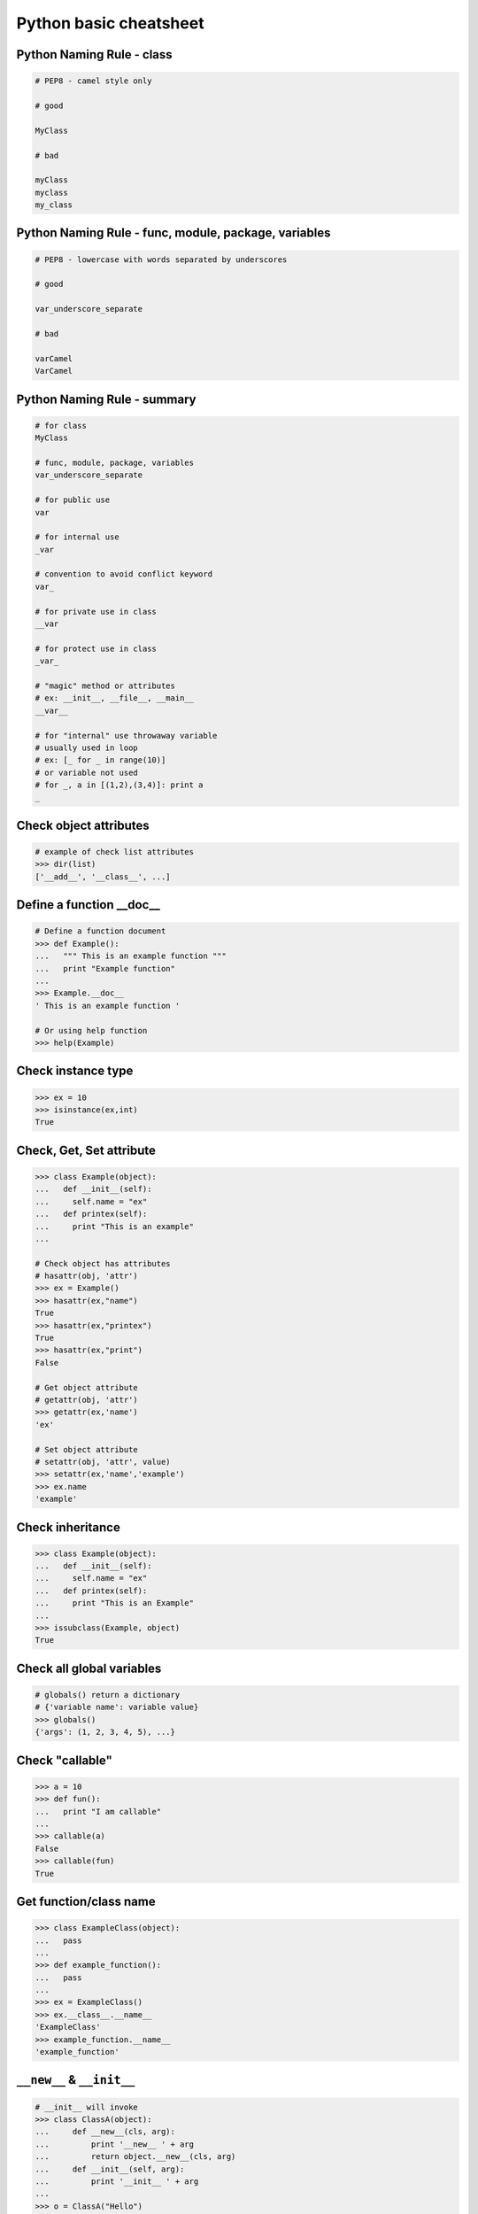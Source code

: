 =======================
Python basic cheatsheet
=======================

Python Naming Rule - class
----------------------------

.. code-block:: python

    # PEP8 - camel style only

    # good

    MyClass

    # bad

    myClass
    myclass
    my_class

Python Naming Rule - func, module, package, variables
------------------------------------------------------

.. code-block:: python

    # PEP8 - lowercase with words separated by underscores

    # good

    var_underscore_separate

    # bad

    varCamel
    VarCamel

Python Naming Rule - summary
-----------------------------

.. code-block:: python

    # for class
    MyClass

    # func, module, package, variables
    var_underscore_separate

    # for public use
    var

    # for internal use
    _var

    # convention to avoid conflict keyword
    var_

    # for private use in class
    __var

    # for protect use in class
    _var_

    # "magic" method or attributes
    # ex: __init__, __file__, __main__
    __var__

    # for "internal" use throwaway variable
    # usually used in loop
    # ex: [_ for _ in range(10)]
    # or variable not used
    # for _, a in [(1,2),(3,4)]: print a
    _

Check object attributes
-----------------------

.. code-block:: python

    # example of check list attributes
    >>> dir(list)
    ['__add__', '__class__', ...]

Define a function __doc__
-------------------------

.. code-block:: python

    # Define a function document
    >>> def Example():
    ...   """ This is an example function """
    ...   print "Example function"
    ...
    >>> Example.__doc__
    ' This is an example function '

    # Or using help function
    >>> help(Example)

Check instance type
-------------------

.. code-block:: python

    >>> ex = 10
    >>> isinstance(ex,int)
    True

Check, Get, Set attribute
-------------------------

.. code-block:: python

    >>> class Example(object):
    ...   def __init__(self):
    ...     self.name = "ex"
    ...   def printex(self):
    ...     print "This is an example"
    ...

    # Check object has attributes
    # hasattr(obj, 'attr')
    >>> ex = Example()
    >>> hasattr(ex,"name")
    True
    >>> hasattr(ex,"printex")
    True
    >>> hasattr(ex,"print")
    False

    # Get object attribute
    # getattr(obj, 'attr')
    >>> getattr(ex,'name')
    'ex'

    # Set object attribute
    # setattr(obj, 'attr', value)
    >>> setattr(ex,'name','example')
    >>> ex.name
    'example'

Check inheritance
-----------------

.. code-block:: python

    >>> class Example(object):
    ...   def __init__(self):
    ...     self.name = "ex"
    ...   def printex(self):
    ...     print "This is an Example"
    ...
    >>> issubclass(Example, object)
    True

Check all global variables
--------------------------

.. code-block:: python

    # globals() return a dictionary
    # {'variable name': variable value}
    >>> globals()
    {'args': (1, 2, 3, 4, 5), ...}

Check "callable"
----------------

.. code-block:: python

    >>> a = 10
    >>> def fun():
    ...   print "I am callable"
    ...
    >>> callable(a)
    False
    >>> callable(fun)
    True

Get function/class name
-----------------------

.. code-block:: python

    >>> class ExampleClass(object):
    ...   pass
    ...
    >>> def example_function():
    ...   pass
    ...
    >>> ex = ExampleClass()
    >>> ex.__class__.__name__
    'ExampleClass'
    >>> example_function.__name__
    'example_function'


``__new__`` & ``__init__``
--------------------------

.. code-block:: python

    # __init__ will invoke
    >>> class ClassA(object):
    ...     def __new__(cls, arg):
    ...         print '__new__ ' + arg
    ...         return object.__new__(cls, arg)
    ...     def __init__(self, arg):
    ...         print '__init__ ' + arg
    ...
    >>> o = ClassA("Hello")
    __new__ Hello
    __init__ Hello

    # init won't be invoke
    >>> class ClassB(object):
    ...     def __new__(cls, arg):
    ...         print '__new__ ' + arg
    ...         return object
    ...     def __init__(self, arg):
    ...         print '__init__ ' + arg
    ...
    >>> o = ClassB("Hello")
    __new__ Hello

Representations of your class behave
------------------------------------

.. code-block:: python

    >>> class Example(object):
    ...    def __str__(self):
    ...       return "Example __str__"
    ...    def __repr__(self):
    ...       return "Example __repr__"
    ...
    >>> print str(Example())
    Example __str__
    >>> Example()
    Example __repr__

Get list item "SMART"
---------------------

.. code-block:: python

    >>> a = [1, 2, 3, 4, 5]
    >>> a[0]
    1
    >>>a[-1]
    5
    >>> a[0:]
    [1, 2, 3, 4, 5]
    >>> a[:-1]
    [1, 2, 3, 4]

    # a[start:end:step]
    >>> a[0:-1:2]
    [1, 3]

    # using slice object
    # slice(start,end,step)
    >>> s = slice(0, -1, 2)
    >>> a[s]
    [1, 3]

    # Get index and item in loop
    >>> a = range(3)
    >>> for idx, item in enumerate(a):
    ...   print (idx,item),
    ...
    (0, 0) (1, 1) (2, 2)

    # Transfer two list into tuple list
    >>> a = [1, 2, 3, 4, 5]
    >>> b = [2, 4, 5, 6, 8]
    >>> zip(a, b)
    [(1, 2), (2, 4), (3, 5), (4, 6), (5, 8)]

    # with filter
    >>> [x for x in range(5) if x > 1]
    [2, 3, 4]
    >>> l = ['1', '2', 3, 'Hello', 4]
    >>> predicate = lambda x: isinstance(x, int)
    >>> filter(predicate, l)
    [3, 4]

Get dictionary item "SMART"
---------------------------

.. code-block:: python

    # get dictionary all keys
    >>> a = {"1":1, "2":2, "3":3}
    >>> b = {"2":2, "3":3, "4":4}
    >>> a.keys()
    ['1', '3', '2']

    # get dictionary key and value as tuple
    >>> a.items()
    [('1', 1), ('3', 3), ('2', 2)]

    # find same key between two dictionary
    >>> [_ for _ in a.keys() if _ in b.keys()]
    ['3', '2']
    # better way
    >>> c = set(a).intersection(set(b))
    >>> list(c)
    ['3', '2']
    # or
    >>> [_ for _ in a if _ in b]
    ['3', '2']

    # update dictionary
    >>> a.update(b)
    >>> a
    {'1': 1, '3': 3, '2': 2, '4': 4}

Set a list/dict "SMART"
-----------------------

.. code-block:: python

    # get a list with init value
    >>> ex = [0] * 10
    >>> ex
    [0, 0, 0, 0, 0, 0, 0, 0, 0, 0]

    # extend two list
    >>> a = [1, 2, 3]; b = ['a', 'b']
    >>> a + b
    [1, 2, 3, 'a', 'b']

    # using list comprehension
    >>> [x for x in range(10)]
    [0, 1, 2, 3, 4, 5, 6, 7, 8, 9]
    >>> fn = lambda x: x**2
    >>> [fn(x) for x in range(5)]
    [0, 1, 4, 9, 16]
    >>> {'{0}'.format(x): x for x in range(3)}
    {'1': 1, '0': 0, '2': 2}

    # using builtin function "map"
    >>> map(fn, range(5))
    [0, 1, 4, 9, 16]

NamedTuple
----------

.. code-block:: python

    # namedtuple(typename, field_names)
    # replace define class without method
    >>> from collections import namedtuple
    >>> Example = namedtuple("Example",'a b c')
    >>> e = Example(1, 2, 3)
    >>> print e.a, e[1], e[1] + e.b
    1 2 4

Delegating Iteration (__iter__)
--------------------------------

.. code-block:: python

    # __iter__ return an iterator object
    # Be careful: list is an "iterable" object not an "iterator"
    >>> class Example(object):
    ...    def __init__(self,list_):
    ...       self._list = list_
    ...    def __iter__(self):
    ...      return iter(self._list)
    ...
    >>> ex = Example([1, 2, 3, 4, 5])
    >>> for _ in ex: print _,
    ...
    1 2 3 4 5

Using Generator as Iterator
---------------------------

.. code-block:: python

    # see: PEP289
    >>> a = (_ for _ in range(10))
    >>> for _ in a: print _,
    ...
    0 1 2 3 4 5 6 7 8 9

    # equivalent to
    >>> def generator():
    ...   for _ in range(10):
    ...     yield _
    ...
    >>> for _ in generator(): print _,
    ...
    0 1 2 3 4 5 6 7 8 9

Emulating a list
----------------

.. code-block:: python

    >>> class EmuList(object):
    ...   def __init__(self, list_):
    ...     self._list = list_
    ...   def __repr__(self):
    ...     return "EmuList: " + repr(self._list)
    ...   def append(self, item):
    ...     self._list.append(item)
    ...   def remove(self, item):
    ...     self._list.remove(item)
    ...   def __len__(self):
    ...     return len(self._list)
    ...   def __getitem__(self, sliced):
    ...     return self._list[sliced]
    ...   def __setitem__(self, sliced, val):
    ...     self._list[sliced] = val
    ...   def __delitem__(self, sliced):
    ...     del self._list[sliced]
    ...   def __contains__(self, item):
    ...     return item in self._list
    ...   def __iter__(self):
    ...     return iter(self._list)
    ...
    >>> emul = EmuList(range(5))
    >>> emul
    EmuList: [0, 1, 2, 3, 4]
    >>> emul[1:3]  #  __getitem__
    [1, 2]
    >>> emul[0:4:2]  #  __getitem__
    [0, 2]
    >>> len(emul)  #  __len__
    5
    >>> emul.append(5)
    >>> emul
    EmuList: [0, 1, 2, 3, 4, 5]
    >>> emul.remove(2)
    >>> emul
    EmuList: [0, 1, 3, 4, 5]
    >>> emul[3] = 6  # __setitem__
    >>> emul
    EmuList: [0, 1, 3, 6, 5]
    >>> 0 in emul  # __contains__
    True


Emulating a dictionary
----------------------

.. code-block:: python

    >>> class EmuDict(object):
    ...   def __init__(self, dict_):
    ...     self._dict = dict_
    ...   def __repr__(self):
    ...     return "EmuDict: " + repr(self._dict)
    ...   def __getitem__(self, key):
    ...     return self._dict[key]
    ...   def __setitem__(self, key, val):
    ...     self._dict[key] = val
    ...   def __delitem__(self, key):
    ...     del self._dict[key]
    ...   def __contains__(self, key):
    ...     return key in self._dict
    ...   def __iter__(self):
    ...     return iter(self._dict.keys())
    ...
    >>> _ = {"1":1, "2":2, "3":3}
    >>> emud = EmuDict(_)
    >>> emud  # __repr__
    EmuDict: {'1': 1, '2': 2, '3': 3}
    >>> emud['1']  # __getitem__
    1
    >>> emud['5'] = 5  # __setitem__
    >>> emud
    EmuDict: {'1': 1, '2': 2, '3': 3, '5': 5}
    >>> del emud['2']  # __delitem__
    >>> emud
    EmuDict: {'1': 1, '3': 3, '5': 5}
    >>> for _ in emud: print emud[_],  # __iter__
    ...
    1 3 5
    >>> '1' in emud  # __contains__
    True


Emulating a matrix multiplication
----------------------------------

.. code-block:: python

    # PEP 465 - "@" represent matrix multiplication
    #
    # Need Python-3.5 or above
    >>> class Arr:
    ...     def __init__(self, *arg):
    ...         self._arr = arg
    ...     def __matmul__(self, other):
    ...         if not isinstance(other, Arr):
    ...             raise TypeError
    ...         if len(self) != len(other):
    ...             raise ValueError
    ...         return sum([x*y for x, y in zip(self._arr, other._arr)])
    ...     def __imatmul__(self, other):
    ...         if not isinstance(other, Arr):
    ...             raise TypeError
    ...         if len(self) != len(other):
    ...             raise ValueError
    ...         res = sum([x*y for x, y in zip(self._arr, other._arr)])
    ...         self._arr = [res]
    ...         return self
    ...     def __len__(self):
    ...         return len(self._arr)
    ...     def __str__(self):
    ...         return self.__repr__()
    ...     def __repr__(self):
    ...         return "Arr({})".format(repr(self._arr))
    ...
    >>> a = Arr(9, 5, 2, 7)
    >>> b = Arr(5, 5, 6, 6)
    >>> a @ b  # __matmul__
    124
    >>> a @= b  # __imatmul__
    >>> a
    Arr([124])


Decorator
---------

.. code-block:: python

    # see: PEP318
    >>> from functools import wraps
    >>> def decorator(func):
    ...   @wraps(func)
    ...   def wrapper(*args, **kwargs):
    ...     print "Before calling {}.".format(func.__name___)
    ...     ret = func(*args, **kwargs)
    ...     print "After calling {}.".format(func.__name___)
    ...     return ret
    ...   return wrapper
    ...
    >>> @decorator
    ... def example():
    ...   print "Inside example function."
    ...
    >>> example()
    Before calling example.
    Inside example function.
    After calling example.

    # equivalent to
    ... def example():
    ...   print "Inside example function."
    ...
    >>> example = decorator(example)
    >>> example()
    Before calling example.
    Inside example function.
    After calling example.

Decorator with arguments
------------------------

.. code-block:: python

    >>> from functools import wraps
    >>> def decorator_with_argument(val):
    ...   def decorator(func):
    ...     @wraps(func)
    ...     def wrapper(*args, **kargs):
    ...       print "Val is {0}".format(val)
    ...       return func(*args, **kwargs)
    ...     return wrapper
    ...   return decorator
    ...
    >>> @decorator_with_argument(10)
    ... def example():
    ...   print "This is example function."
    ...
    >>> example()
    Val is 10
    This is example function.

    # equivalent to
    >>> def example():
    ...   print "This is example function."
    ...
    >>> example = decorator_with_argument(10)(example)
    >>> example()
    Val is 10
    This is example function.

for: exp else: exp
------------------

.. code-block:: python

    # see document: More Control Flow Tools
    # forloop’s else clause runs when no break occurs
    >>> for _ in range(5):
    ...   print _,
    ... else:
    ...   print "\nno break occurred"
    ...
    0 1 2 3 4
    no break occurred
    >>> for _ in range(5):
    ...   if _ % 2 == 0:
    ...     print "break occurred"
    ...     break
    ... else:
    ...   print "no break occurred"
    ...
    break occurred

    # above statement equivalent to
    flag = False
    for _ in range(5):
        if _ % 2 == 0:
            flag = True
            print "break occurred"
            break
    if flag == False:
        print "no break occurred"

try: exp else: exp
------------------

.. code-block:: python

    # No exception occur will go into else.
    >>> try:
    ...   print "No exception"
    ... except:
    ...   pass
    ... else:
    ...   print "No exception occurred"
    ...
    No exception
    No exception occurred

Lambda function
---------------

.. code-block:: python

    >>> fn = lambda x: x**2
    >>> fn(3)
    9
    >>> (lambda x: x**2)(3)
    9
    >>> (lambda x: [x*_ for _ in range(5)])(2)
    [0, 2, 4, 6, 8]
    >>> (lambda x: x if x>3 else 3)(5)
    5

    # multiline lambda example
    >>> (lambda x:
    ... True
    ... if x>0
    ... else
    ... False)(3)
    True

Option arguments - (\*args, \*\*kwargs)
---------------------------------------

.. code-block:: python

    >>> def example(a, b=None, *args, **kwargs):
    ...   print a, b
    ...   print args
    ...   print kwargs
    ...
    >>> example(1, "var", 2, 3, word="hello")
    1 var
    (2, 3)
    {'word': 'hello'}
    >>> a_tuple = (1, 2, 3, 4, 5)
    >>> a_dict = {"1":1, "2":2, "3":3}
    >>> example(1, "var", *a_tuple, **a_dict)
    1 var
    (1, 2, 3, 4, 5)
    {'1': 1, '2': 2, '3': 3}

``type()`` declare (create) a ``class``
----------------------------------------

.. code-block:: python

    >>> def fib(self, n):
    ...     if n <= 2:
    ...         return 1
    ...     return fib(self, n-1) + fib(self, n-2)
    ...
    >>> Fib = type('Fib', (object,), {'val': 10,
    ...                               'fib': fib})
    >>> f = Fib()
    >>> f.val
    10
    >>> f.fib(f.val)
    55

    # equal to
    >>> class Fib(object):
    ...     val = 10
    ...     def fib(self, n):
    ...         if n <=2:
    ...             return 1
    ...         return self.fib(n-1)+self.fib(n-2)
    ...
    >>> f = Fib()
    >>> f.val
    10
    >>> f.fib(f.val)
    55


Callable object
---------------

.. code-block:: python

    >>> class CallableObject(object):
    ...   def example(self, *args, **kwargs):
    ...     print "I am callable!"
    ...   def __call__(self, *args, **kwargs):
    ...     self.example(*args, **kwargs)
    ...
    >>> ex = CallableObject()
    >>> ex()
    I am callable!

Context Manager - "with" statement
----------------------------------

.. code-block:: python

    # replace try: ... finally: ...
    # see: PEP343
    # common use in open and close

    import socket

    class Socket(object):
        def __init__(self,host,port):
            self.host = host
            self.port = port

        def __enter__(self):
            sock = socket.socket(socket.AF_INET, socket.SOCK_STREAM)
            sock.bind((self.host,self.port))
            sock.listen(5)
            self.sock = sock
            return self.sock

        def __exit__(self,*exc_info):
            if exc_info[0] is not None:
                import traceback
                traceback.print_exception(*exc_info)
            self.sock.close()

    if __name__=="__main__":
        host = 'localhost'
        port = 5566
        with Socket(host, port) as s:
            while True:
                conn, addr = s.accept()
                msg = conn.recv(1024)
                print msg
                conn.send(msg)
                conn.close()

Using @contextmanager
---------------------

.. code-block:: python

    from contextlib import contextmanager

    @contextmanager
    def opening(filename, mode='r'):
       f = open(filename, mode)
       try:
          yield f
       finally:
          f.close()

    with opening('example.txt','r') as fd:
       fd.read()

Using "with" statement open file
--------------------------------

.. code-block:: python

    >>> with open("/etc/passwd",'r') as f:
    ...    content = f.read()

Property - Managed attributes
-----------------------------

.. code-block:: python

    >>> class example(object):
    ...     def __init__(self,value):
    ...        self._val = value
    ...     @property
    ...     def val(self):
    ...         return self._val
    ...     @val.setter
    ...     def val(self,value):
    ...         if not isintance(value,int):
    ...             raise TypeError("Expect int")
    ...         self._val = value
    ...     @val.deleter
    ...     def val(self):
    ...         del self._val
    ...
    >>> ex = example(123)
    >>> ex.val = "str"
    Traceback (most recent call last):
      File "", line 1, in
      File "test.py", line 12, in val
        raise TypeError("Expect int")
    TypeError: Expect int

Computed attributes - Using property
------------------------------------

Concept: Attribute's value is not store in memory. Computing the value only
when we need.

.. code-block:: python

    >>> class example(object):
    ...   @property
    ...   def square3(self):
    ...     return 2**3
    ...
    >>> ex = example()
    >>> ex.square3
    8

Descriptor - manage attributes
------------------------------

.. code-block:: python

    >>> class Integer(object):
    ...   def __init__(self,name):
    ...     self._name = name
    ...   def __get__(self,inst,cls):
    ...     if inst is None:
    ...       return self
    ...     else:
    ...       return inst.__dict__[self._name]
    ...   def __set__(self,inst,value):
    ...     if not isinstance(value,int):
    ...       raise TypeError("Expected INT")
    ...     inst.__dict__[self._name] = value
    ...   def __delete__(self,inst):
    ...     del inst.__dict__[self._name]
    ...
    >>> class example(object):
    ...   x = Integer('x')
    ...   def __init__(self,val):
    ...     self.x = val
    ...
    >>> ex = example(1)
    >>> ex = example("str")
    Traceback (most recent call last):
      File "<stdin>", line 1, in <module>
      File "<stdin>", line 4, in __init__
      File "<stdin>", line 11, in __set__
    TypeError: Expected an int

@staticmethod, @classmethod
---------------------------

.. code-block:: python

    # @classmethod: bound to class
    # @staticmethod: like python function but in class
    >>> class example(object):
    ...   @classmethod
    ...   def clsmethod(cls):
    ...     print "I am classmethod"
    ...   @staticmethod
    ...   def stmethod():
    ...     print "I am staticmethod"
    ...   def instmethod(self):
    ...     print "I am instancemethod"
    ...
    >>> ex = example()
    >>> ex.clsmethod()
    I am classmethod
    >>> ex.stmethod()
    I am staticmethod
    >>> ex.instmethod()
    I am instancemethod
    >>> example.clsmethod()
    I am classmethod
    >>> example.stmethod()
    I am staticmethod
    >>> example.instmethod()
    Traceback (most recent call last):
      File "", line 1, in
    TypeError: unbound method instmethod() ...

Abstract method - Metaclass
---------------------------

.. code-block:: python

    # usually using in define methods but not implement
    >>> from abc import ABCMeta, abstractmethod
    >>> class base(object):
    ...   __metaclass__ = ABCMeta
    ...   @abstractmethod
    ...   def absmethod(self):
    ...     """ Abstract method """
    ...
    >>> class example(base):
    ...   def absmethod(self):
    ...     print "abstract"
    ...
    >>> ex = example()
    >>> ex.absmethod()
    abstract

    # another better way to define a meta class
    >>> class base(object):
    ...   def absmethod(self):
    ...     raise NotImplementedError
    ...
    >>> class example(base):
    ...   def absmethod(self):
    ...     print "abstract"
    ...
    >>> ex = example()
    >>> ex.absmethod()
    abstract

Common Use "Magic"
------------------

.. code-block:: python

    # see python document: data model
    # For command class
    __main__
    __name__
    __file__
    __module__
    __all__
    __dict__
    __class__
    __doc__
    __init__(self, [...)
    __str__(self)
    __repr__(self)
    __del__(self)

    # For Descriptor
    __get__(self, instance, owner)
    __set__(self, instance, value)
    __delete__(self, instance)

    # For Context Manager
    __enter__(self)
    __exit__(self, exc_ty, exc_val, tb)

    # Emulating container types
    __len__(self)
    __getitem__(self, key)
    __setitem__(self, key, value)
    __delitem__(self, key)
    __iter__(self)
    __contains__(self, value)

    # Controlling Attribute Access
    __getattr__(self, name)
    __setattr__(self, name, value)
    __delattr__(self, name)
    __getattribute__(self, name)

    # Callable object
    __call__(self, [args...])

    # Compare related
    __cmp__(self, other)
    __eq__(self, other)
    __ne__(self, other)
    __lt__(self, other)
    __gt__(self, other)
    __le__(self, other)
    __ge__(self, other)

    # arithmetical operation related
    __add__(self, other)
    __sub__(self, other)
    __mul__(self, other)
    __div__(self, other)
    __mod__(self, other)
    __and__(self, other)
    __or__(self, other)
    __xor__(self, other)
